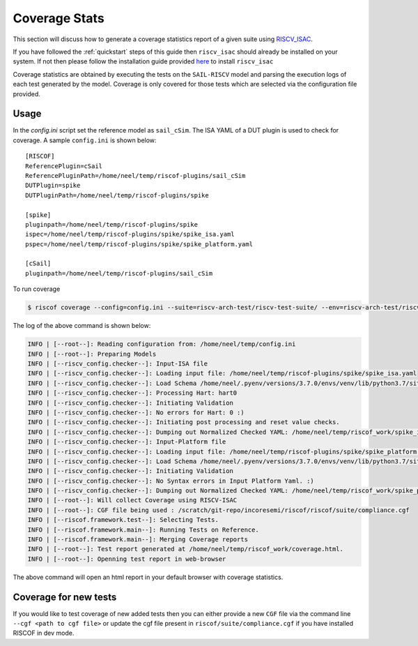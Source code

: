 
.. highlight:: shell

.. _coverage:


##############
Coverage Stats
##############

This section will discuss how to generate a coverage statistics report of a given suite using
`RISCV_ISAC <https://riscv-isac.readthedocs.io/en/latest>`_. 

If you have followed the :ref:`quickstart` steps of this guide then ``riscv_isac`` should
already be installed on your system. If not then please follow the installation guide provided `here
<https://riscv-isac.readthedocs.io/en/latest/installation.html>`_ to install ``riscv_isac``

Coverage statistics are obtained by executing the tests on the ``SAIL-RISCV`` model and parsing the
execution logs of each test generated by the model. Coverage is only covered for those tests which
are selected via the configuration file provided.


Usage
=====

In the `config.ini` script set the reference model as ``sail_cSim``. The ISA YAML of a DUT plugin is
used to check for coverage. A sample ``config.ini`` is shown below::

   [RISCOF]                                                                                            
   ReferencePlugin=cSail                                                                               
   ReferencePluginPath=/home/neel/temp/riscof-plugins/sail_cSim                                        
   DUTPlugin=spike                                                                              
   DUTPluginPath=/home/neel/temp/riscof-plugins/spike                                           
                                                                                                       
   [spike]                                                                                      
   pluginpath=/home/neel/temp/riscof-plugins/spike                                              
   ispec=/home/neel/temp/riscof-plugins/spike/spike_isa.yaml                                 
   pspec=/home/neel/temp/riscof-plugins/spike/spike_platform.yaml                        
                                                                                                       
   [cSail]                                                                                             
   pluginpath=/home/neel/temp/riscof-plugins/sail_cSim

To run coverage

.. code-block:: shell-session

   $ riscof coverage --config=config.ini --suite=riscv-arch-test/riscv-test-suite/ --env=riscv-arch-test/riscv-test-suite/env --cgf-file <full_path>/riscof/riscv-arch-test/coverage/dataset.cgf --cgf-file <full_path>/riscof/riscv-arch-test/coverage/rvi_c.cgf --cgf-file <full_path>/riscof/riscv-arch-test/coverage/rvi.cgf --cgf-file <full_path>/riscof/riscv-arch-test/coverage/rvi_fencei.cgf --cgf-file <full_path>/riscof/riscv-arch-test/coverage/rvi_m.cgf --cgf-file <full_path>/riscof/riscv-arch-test/coverage/rvi_priv.cgf 


The log of the above command is shown below:

.. code-block:: shell-session

     INFO | [--root--]: Reading configuration from: /home/neel/temp/config.ini
     INFO | [--root--]: Preparing Models
     INFO | [--riscv_config.checker--]: Input-ISA file
     INFO | [--riscv_config.checker--]: Loading input file: /home/neel/temp/riscof-plugins/spike/spike_isa.yaml
     INFO | [--riscv_config.checker--]: Load Schema /home/neel/.pyenv/versions/3.7.0/envs/venv/lib/python3.7/site-packages/riscv_config/schemas/schema_isa.yaml
     INFO | [--riscv_config.checker--]: Processing Hart: hart0
     INFO | [--riscv_config.checker--]: Initiating Validation
     INFO | [--riscv_config.checker--]: No errors for Hart: 0 :)
     INFO | [--riscv_config.checker--]: Initiating post processing and reset value checks.
     INFO | [--riscv_config.checker--]: Dumping out Normalized Checked YAML: /home/neel/temp/riscof_work/spike_isa_checked.yaml
     INFO | [--riscv_config.checker--]: Input-Platform file
     INFO | [--riscv_config.checker--]: Loading input file: /home/neel/temp/riscof-plugins/spike/spike_platform.yaml
     INFO | [--riscv_config.checker--]: Load Schema /home/neel/.pyenv/versions/3.7.0/envs/venv/lib/python3.7/site-packages/riscv_config/schemas/schema_platform.yaml
     INFO | [--riscv_config.checker--]: Initiating Validation
     INFO | [--riscv_config.checker--]: No Syntax errors in Input Platform Yaml. :)
     INFO | [--riscv_config.checker--]: Dumping out Normalized Checked YAML: /home/neel/temp/riscof_work/spike_platform_checked.yaml
     INFO | [--root--]: Will collect Coverage using RISCV-ISAC
     INFO | [--root--]: CGF file being used : /scratch/git-repo/incoresemi/riscof/riscof/suite/compliance.cgf
     INFO | [--riscof.framework.test--]: Selecting Tests.
     INFO | [--riscof.framework.main--]: Running Tests on Reference.
     INFO | [--riscof.framework.main--]: Merging Coverage reports
     INFO | [--root--]: Test report generated at /home/neel/temp/riscof_work/coverage.html.
     INFO | [--root--]: Openning test report in web-browser

The above command will open an html report in your default browser with coverage statistics.


Coverage for new tests
======================

If you would like to test coverage of new added tests then you can either provide a new ``CGF`` file
via the command line ``--cgf <path to cgf file>`` or update the cgf file present in
``riscof/suite/compliance.cgf`` if you have installed RISCOF in dev mode.
